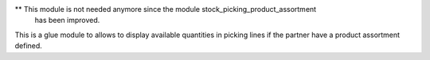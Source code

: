 ** This module is not needed anymore since the module stock_picking_product_assortment
   has been improved.

This is a glue module to allows to display available quantities in picking lines if the
partner have a product assortment defined.
